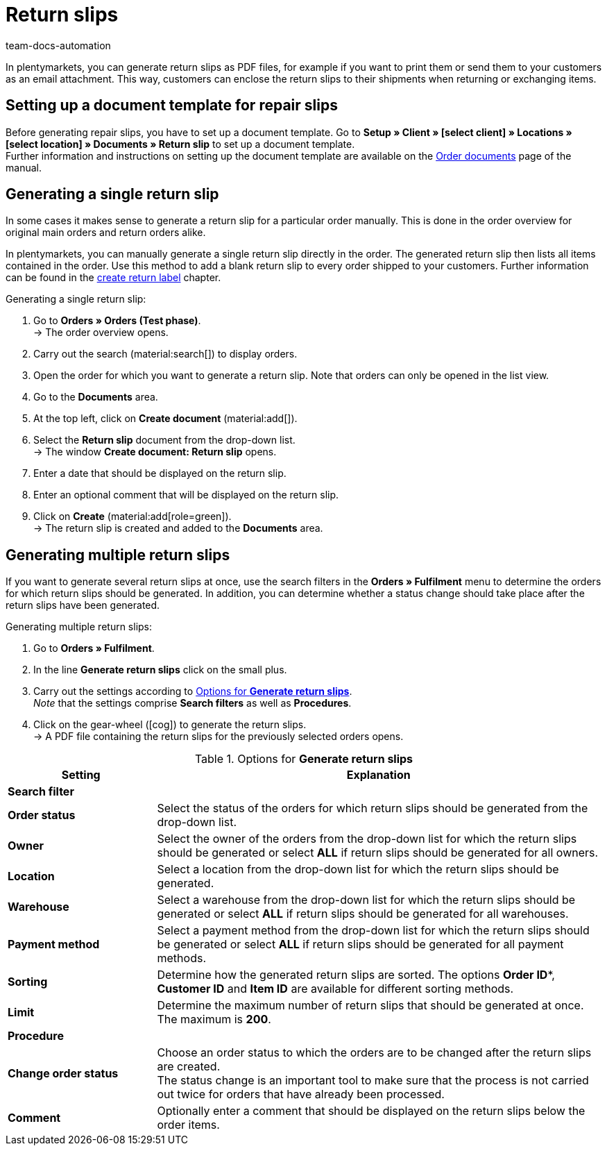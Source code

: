 = Return slips
:keywords: return slip, generating return slips, order documents, document, document type, document template, return document
:author: team-docs-automation
:description: Learn how to generate return slips as PDF files and how to send them to your customers so they can enclose it to their shipments when returning or exchanging items.

In plentymarkets, you can generate return slips as PDF files, for example if you want to print them or send them to your customers as an email attachment. This way, customers can enclose the return slips to their shipments when returning or exchanging items.

[#200]
== Setting up a document template for repair slips

Before generating repair slips, you have to set up a document template. Go to *Setup » Client » [select client] » Locations » [select location] » Documents » Return slip* to set up a document template. +
Further information and instructions on setting up the document template are available on the xref:orders:order-documents-new.adoc#[Order documents] page of the manual.

[#300]
== Generating a single return slip

In some cases it makes sense to generate a return slip for a particular order manually. This is done in the order overview for original main orders and return orders alike.

In plentymarkets, you can manually generate a single return slip directly in the order. The generated return slip then lists all items contained in the order. Use this method to add a blank return slip to every order shipped to your customers. Further information can be found in the xref:orders:order-type-return.adoc#create-return-label[create return label] chapter.

[.instruction]
Generating a single return slip:

. Go to *Orders » Orders (Test phase)*. +
→ The order overview opens.
. Carry out the search (material:search[]) to display orders.
. Open the order for which you want to generate a return slip. Note that orders can only be opened in the list view.
. Go to the *Documents* area.
. At the top left, click on *Create document* (material:add[]).
. Select the *Return slip* document from the drop-down list. +
→ The window *Create document: Return slip* opens.
. Enter a date that should be displayed on the return slip.
. Enter an optional comment that will be displayed on the return slip.
. Click on *Create* (material:add[role=green]). +
→ The return slip is created and added to the *Documents* area.

[#600]
== Generating multiple return slips

If you want to generate several return slips at once, use the search filters in the *Orders » Fulfilment* menu to determine the orders for which return slips should be generated. In addition, you can determine whether a status change should take place after the return slips have been generated.

[.instruction]
Generating multiple return slips:

. Go to *Orders » Fulfilment*.
. In the line *Generate return slips* click on the small plus.
. Carry out the settings according to <<table-settings-fulfillment-return-slip>>. +
_Note_ that the settings comprise *Search filters* as well as *Procedures*.
. Click on the gear-wheel (icon:cog[]) to generate the return slips. +
→ A PDF file containing the return slips for the previously selected orders opens.

[[table-settings-fulfillment-return-slip]]
.Options for *Generate return slips*
[cols="1,3"]
|====
|Setting |Explanation

2+^| *Search filter*

| *Order status*
|Select the status of the orders for which return slips should be generated from the drop-down list.

| *Owner*
|Select the owner of the orders from the drop-down list for which the return slips should be generated or select *ALL* if return slips should be generated for all owners.

| *Location*
|Select a location from the drop-down list for which the return slips should be generated.

| *Warehouse*
|Select a warehouse from the drop-down list for which the return slips should be generated or select *ALL* if return slips should be generated for all warehouses.

| *Payment method*
|Select a payment method from the drop-down list for which the return slips should be generated or select *ALL* if return slips should be generated for all payment methods.

| *Sorting*
|Determine how the generated return slips are sorted. The options *Order ID**, *Customer ID* and *Item ID* are available for different sorting methods.

| *Limit*
|Determine the maximum number of return slips that should be generated at once. The maximum is *200*.

2+^| *Procedure*

| *Change order status*
|Choose an order status to which the orders are to be changed after the return slips are created. +
The status change is an important tool to make sure that the process is not carried out twice for orders that have already been processed.

| *Comment*
|Optionally enter a comment that should be displayed on the return slips below the order items.
|====
